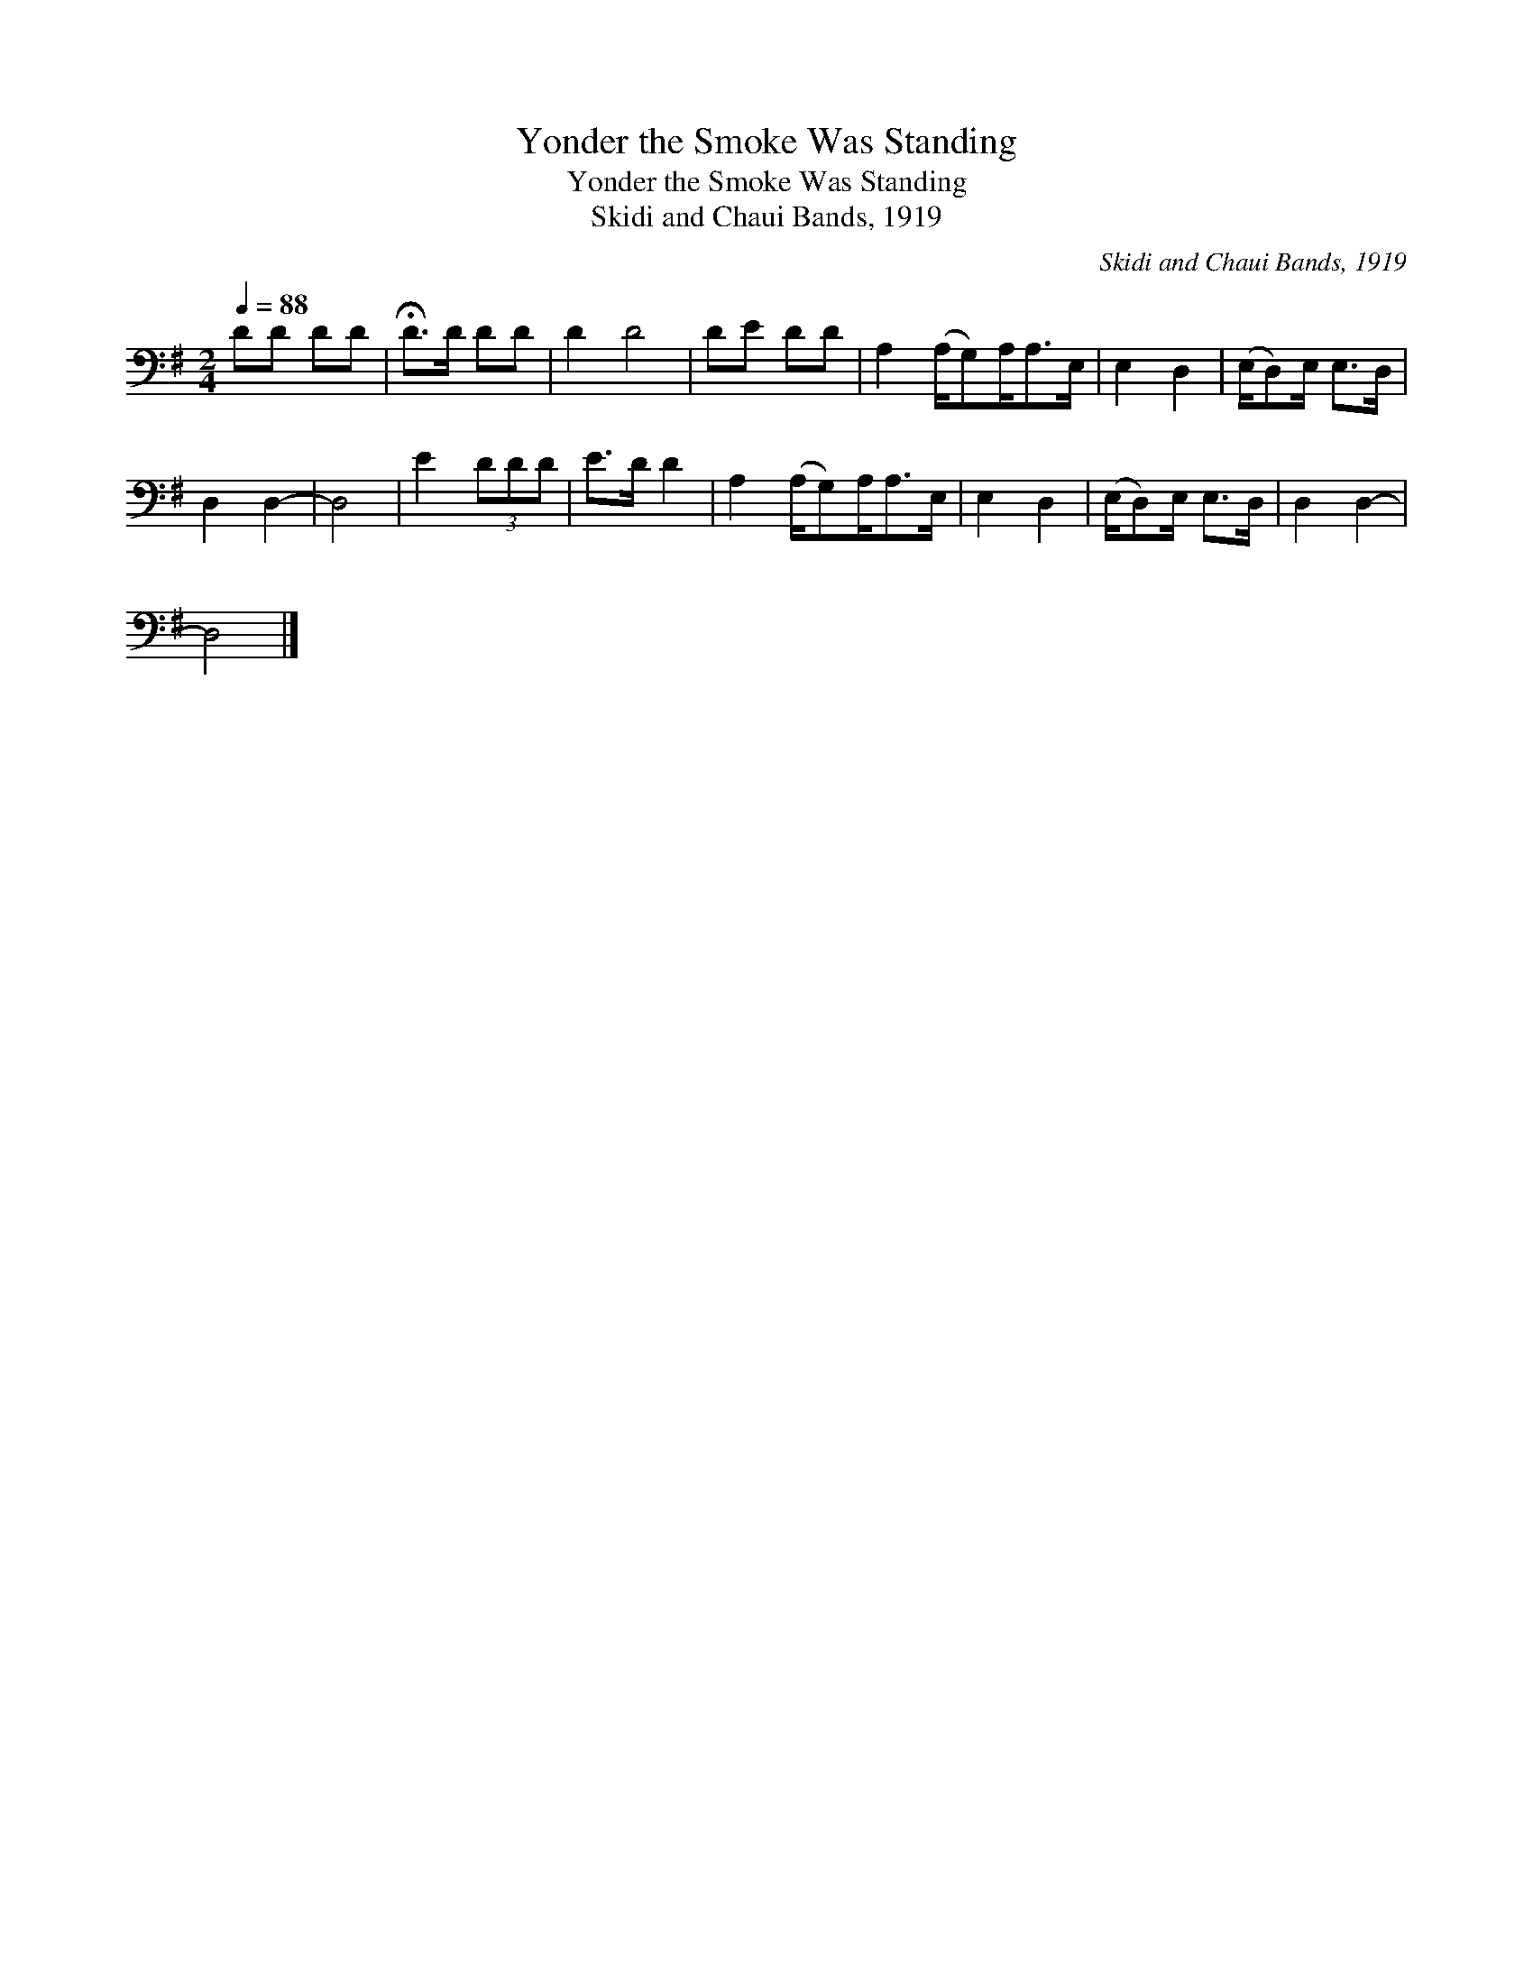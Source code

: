 X:1
T:Yonder the Smoke Was Standing
T:Yonder the Smoke Was Standing
T:Skidi and Chaui Bands, 1919
C:Skidi and Chaui Bands, 1919
L:1/8
Q:1/4=88
M:2/4
K:G
V:1 bass 
V:1
 DD DD | !fermata!D>D DD | D2 D4 | DE DD | A,2 (A,/G,)A,<A,E,/ | E,2 D,2 | (E,/D,)E,/ E,>D, | %7
 D,2 D,2- | D,4 | E2 (3DDD | E>D D2 | A,2 (A,/G,)A,<A,E,/ | E,2 D,2 | (E,/D,)E,/ E,>D, | D,2 D,2- | %15
 D,4 |] %16

